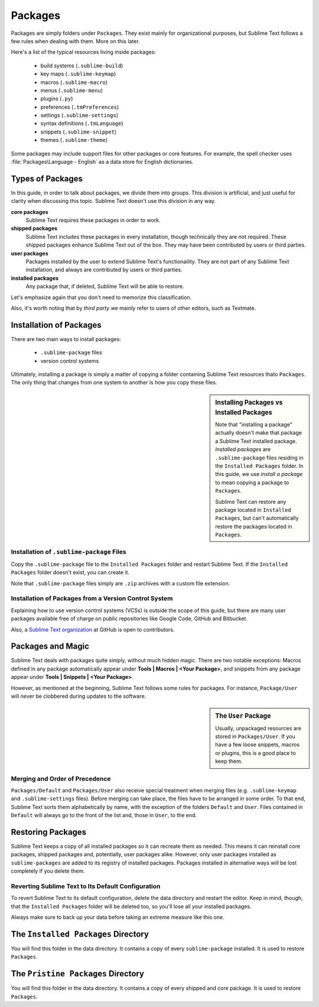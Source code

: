 ========
Packages
========

Packages are simply folders under ``Packages``. They exist mainly for
organizational purposes, but Sublime Text follows a few rules when dealing with
them. More on this later.

Here's a list of the typical resources living inside packages:

    - build systems (``.sublime-build``)
    - key maps (``.sublime-keymap``)
    - macros (``.sublime-macro``)
    - menus (``.sublime-menu``)
    - plugins (``.py``)
    - preferences (``.tmPreferences``)
    - settings (``.sublime-settings``)
    - syntax definitions (``.tmLanguage``)
    - snippets (``.sublime-snippet``)
    - themes (``.sublime-theme``)

Some packages may include support files for other packages or core
features. For example, the spell checker uses :file:`Packages\Language - English`
as a data store for English dictionaries.


Types of Packages
*****************

In this guide, in order to talk about packages, we divide them into groups.
This division is artificial, and just useful for clarity when discussing this topic.
Sublime Text doesn't use this division in any way.

**core packages**
	Sublime Text requires these packages in order to work.

**shipped packages**
   Sublime Text includes these packages in every installation, though
   technically they are not required.
   These shipped packages enhance Sublime Text out of the
   box. They may have been contributed by users or third parties.

**user packages**
   Packages installed by the user to extend Sublime Text's functionaility.
   They are not part of any Sublime Text installation, and always are contributed
   by users or third parties.

**installed packages**
   Any package that, if deleted, Sublime Text will be able to restore.

Let's emphasize again that you don't need to memorize this classification.

Also, it's worth noting that by *third party* we mainly refer to users of other
editors, such as Textmate.


Installation of Packages
************************

There are two main ways to install packages:

	- ``.sublime-package`` files
	- version control systems

Ultimately, installing a package is simply a matter of copying a folder
containing Sublime Text resources thato ``Packages``. The only thing that
changes from one system to another is how you copy these files.

.. sidebar:: Installing Packages vs Installed Packages

   Note that "installing a package" actually doesn't make that package a Sublime Text
   installed package. *Installed packages* are ``.sublime-package`` files
   residing in the ``Installed Packages`` folder. In this guide, we use
   *install a package* to mean copying a package to ``Packages``.

   Sublime Text can restore any package located in ``Installed Packages``, but
   can't automatically restore the packages located in ``Packages``.

.. _installation-of-sublime-packages:

Installation of ``.sublime-package`` Files
------------------------------------------

Copy the ``.sublime-package`` file to the ``Installed Packages`` folder
and restart Sublime Text. If the ``Installed Packages`` folder doesn't exist, you can
create it.

Note that ``.sublime-package`` files simply are ``.zip`` archives with a custom
file extension.

Installation of Packages from a Version Control System
------------------------------------------------------

Explaining how to use version control systems (VCSs) is outside the scope of
this guide, but there are many user packages available free of charge on public
repositories like Google Code, GitHub and Bitbucket.

Also, a `Sublime Text organization`_ at GitHub is open to contributors.

.. _Sublime Text organization: http://github.com/SublimeText


Packages and Magic
******************

Sublime Text deals with packages quite simply, without much hidden magic.
There are two notable exceptions: Macros defined in any package automatically appear under
**Tools | Macros | <Your Package>**, and snippets from any package appear under
**Tools | Snippets | <Your Package>**.

However, as mentioned at the beginning, Sublime Text follows some rules for packages.
For instance, ``Package/User`` will never be clobbered during updates to the
software.

.. sidebar:: The ``User`` Package

	Usually, unpackaged resources are stored in ``Packages/User``. If you
	have a few loose snippets, macros or plugins, this is a good place to keep
	them.

.. _merging-and-order-of-precedence:

Merging and Order of Precedence
-------------------------------

``Packages/Default`` and ``Packages/User`` also receive special treatment when
merging files (e.g. ``.sublime-keymap`` and ``.sublime-settings`` files).
Before merging can take place, the files have to be arranged in some order. To
that end, Sublime Text sorts them alphabetically by name, with the exception
of the folders ``Default`` and ``User``. Files contained in ``Default`` will
always go to the front of the list and, those in ``User``, to the end.


Restoring Packages
******************

Sublime Text keeps a copy of all installed packages so it can recreate them as
needed. This means it can reinstall core packages, shipped packages
and, potentially, user packages alike. However, only user packages installed as
``sublime-packages``
are added to its registry of installed packages. Packages installed in alternative
ways will be lost completely if you delete them.

Reverting Sublime Text to Its Default Configuration
---------------------------------------------------

To revert Sublime Text to its default configuration, delete the data directory
and restart the editor. Keep in mind, though, that the ``Installed Packages``
folder will be deleted too, so you'll lose all your installed packages.

Always make sure to back up your data before taking an extreme measure like
this one.


The ``Installed Packages`` Directory
************************************

You will find this folder in the data directory. It contains a copy of every
``sublime-package`` installed. It is used to restore ``Packages``.


The ``Pristine Packages`` Directory
***********************************

You will find this folder in the data directory. It contains a copy of every
shipped and core package. It is used to restore ``Packages``.
